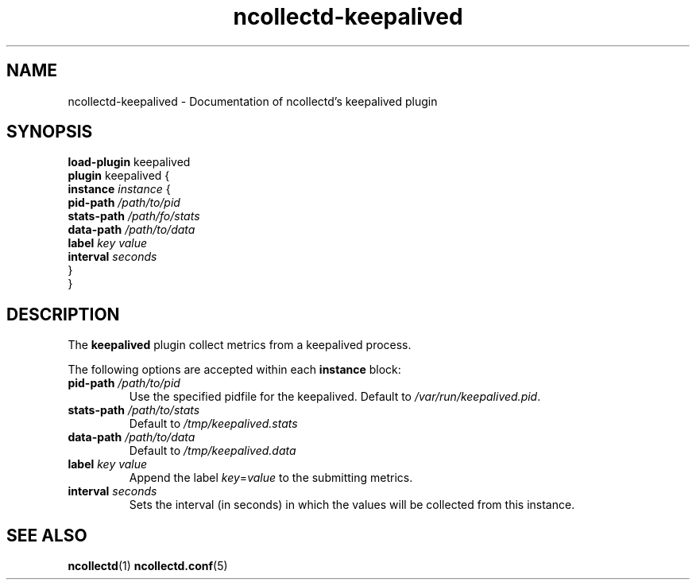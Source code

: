 .\" SPDX-License-Identifier: GPL-2.0-only
.TH ncollectd-keepalived 5 "@NCOLLECTD_DATE@" "@NCOLLECTD_VERSION@" "ncollectd keepalived man page"
.SH NAME
ncollectd-keepalived \- Documentation of ncollectd's keepalived plugin
.SH SYNOPSIS
\fBload-plugin\fP keepalived
.br
\fBplugin\fP keepalived {
    \fBinstance\fP \fIinstance\fP {
        \fBpid-path\fP \fI/path/to/pid\fP
        \fBstats-path\fP \fI/path/fo/stats\fP
        \fBdata-path\fP \fI/path/to/data\fP
        \fBlabel\fP \fIkey\fP \fIvalue\fP
        \fBinterval\fP \fIseconds\fP
    }
.br
}
.SH DESCRIPTION
The \fBkeepalived\fP plugin collect metrics from a keepalived process.
.PP
The following options are accepted within each \fBinstance\fP block:
.PP
.TP
\fBpid-path\fP \fI/path/to/pid\fP
Use the specified pidfile for the keepalived. Default to \fI/var/run/keepalived.pid\fP.
.TP
\fBstats-path\fP \fI/path/to/stats\fP
Default to \fI/tmp/keepalived.stats\fP
.TP
\fBdata-path\fP \fI/path/to/data\fP
Default to \fI/tmp/keepalived.data\fP
.TP
\fBlabel\fP \fIkey\fP \fIvalue\fP
Append the label \fIkey\fP=\fIvalue\fP to the submitting metrics.
.TP
\fBinterval\fP \fIseconds\fP
Sets the interval (in seconds) in which the values will be collected from this instance.
.SH "SEE ALSO"
.BR ncollectd (1)
.BR ncollectd.conf (5)
